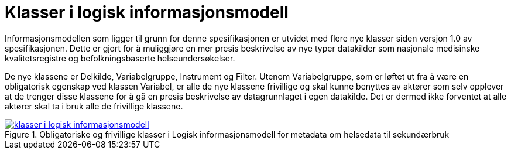 = Klasser i logisk informasjonsmodell [[klasser_i_logisk_informasjonsmodell]]

Informasjonsmodellen som ligger til grunn for denne spesifikasjonen er utvidet med flere nye klasser siden versjon 1.0 av spesifikasjonen. Dette er gjort for å muliggjøre en mer presis beskrivelse av nye typer datakilder som nasjonale medisinske kvalitetsregistre og befolkningsbaserte helseundersøkelser. +

De nye klassene er Delkilde, Variabelgruppe, Instrument og Filter. Utenom Variabelgruppe, som er løftet ut fra å være en obligatorisk egenskap ved klassen Variabel, er alle de nye klassene frivillige og skal kunne benyttes av aktører som selv opplever at de trenger disse
klassene for å gå en presis beskrivelse av datagrunnlaget i egen datakilde. Det er dermed ikke forventet at alle aktører skal ta i bruk alle de frivillige klassene.

[link=images/klasser_i_logisk_informasjonsmodell.png, title="Obligatoriske og frivillige klasser i Logisk informasjonsmodell for metadata om helsedata til sekundærbruk"]image::images/klasser_i_logisk_informasjonsmodell.png[width=100%]
image::images/klasser_i_logisk_informasjonsmodell.png[]

